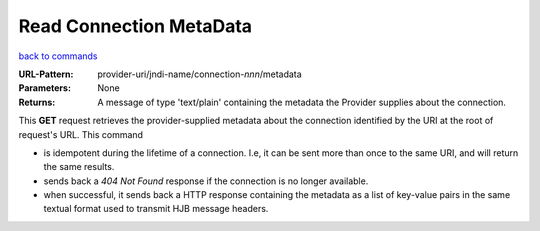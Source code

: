 ========================
Read Connection MetaData
========================

`back to commands`_

:URL-Pattern: provider-uri/jndi-name/connection-*nnn*/metadata

:Parameters: None

:Returns: 

  A message of type 'text/plain' containing the metadata the Provider
  supplies about the connection.

This **GET** request retrieves the provider-supplied metadata about
the connection identified by the URI at the root of request's URL.
This command

* is idempotent during the lifetime of a connection. I.e, it can be
  sent more than once to the same URI, and will return the same
  results.  

* sends back a *404 Not Found* response if the connection is no longer
  available.

* when successful, it sends back a HTTP response containing the
  metadata as a list of key-value pairs in the same textual format
  used to transmit HJB message headers.

.. _back to commands: ./command-list.html

.. Copyright (C) 2006 Tim Emiola